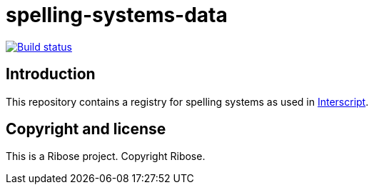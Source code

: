 = spelling-systems-data

image:https://github.com/interscript/spelling-systems-data/workflows/test/badge.svg["Build status", link="https://github.com/interscript/spelling-systems-data/actions?workflow=test"]

== Introduction

This repository contains a registry for spelling systems as used in
https://github.com/interscript/interscript[Interscript^].


== Copyright and license

This is a Ribose project. Copyright Ribose.
